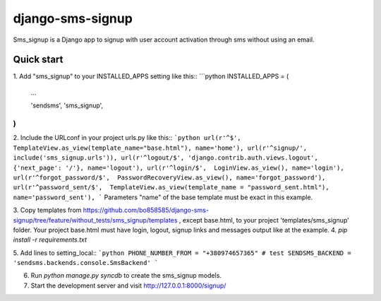 django-sms-signup
=================

Sms_signup is a Django app to signup with user account
activation through sms without using an email. 

Quick start
-----------

1. Add "sms_signup" to your INSTALLED_APPS setting like this::
```python
INSTALLED_APPS = (
    ...

    'sendsms',
    'sms_signup',
)
```

2. Include the URLconf in your project urls.py like this::
```python
url(r'^$', TemplateView.as_view(template_name="base.html"), name='home'),
url(r'^signup/', include('sms_signup.urls')),
url(r'^logout/$', 'django.contrib.auth.views.logout', {'next_page': '/'}, name='logout'),
url(r'^login/$',  LoginView.as_view(), name='login'),
url(r'^forgot_password/$',  PasswordRecoveryView.as_view(), name='forgot_password'),
url(r'^password_sent/$',  TemplateView.as_view(template_name = "password_sent.html"), name='password_sent'),
```
Parameters "name" of the base template must be exact in this example.

3. Copy templates from
https://github.com/bo858585/django-sms-signup/tree/feature/without_tests/sms_signup/templates ,
except base.html, to your project 'templates/sms_signup' folder.
Your project base.html must have login, logout, signup links and messages output like at the example.
4. `pip install -r requirements.txt`

5. Add lines to setting_local:: 
```python
PHONE_NUMBER_FROM = "+380974657365" # test
SENDSMS_BACKEND = 'sendsms.backends.console.SmsBackend'
```

6. Run `python manage.py syncdb` to create the sms_signup models.

7. Start the development server and visit http://127.0.0.1:8000/signup/
